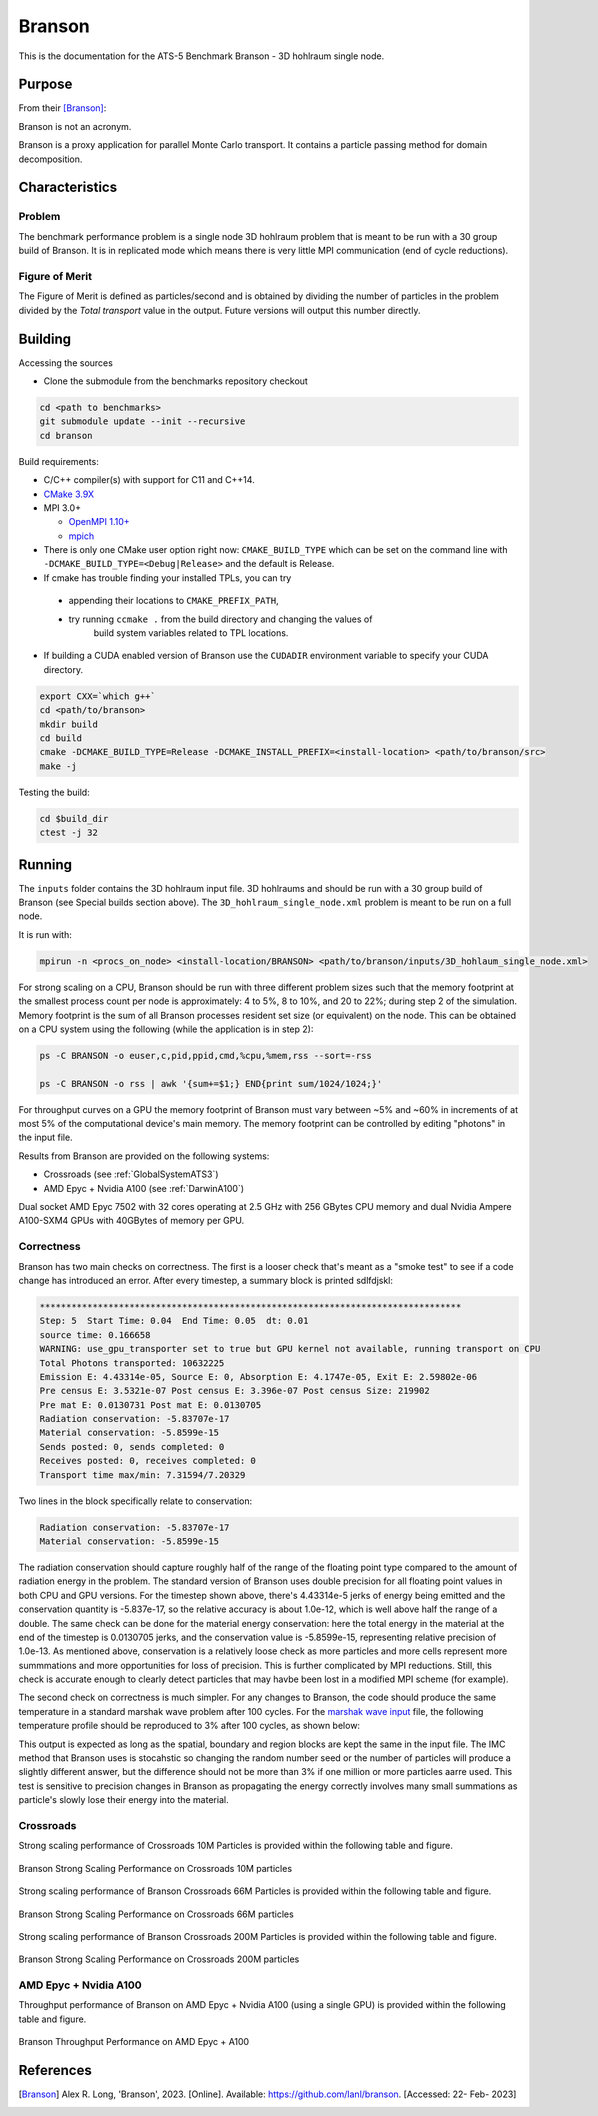 *******
Branson
*******

This is the documentation for the ATS-5 Benchmark Branson - 3D hohlraum single node.



Purpose
=======

From their [Branson]_:

Branson is not an acronym.

Branson is a proxy application for parallel Monte Carlo transport.
It contains a particle passing method for domain decomposition.



Characteristics
===============

Problem
-------
The benchmark performance problem is a single node 3D hohlraum problem that is meant to be run with a 30 group build of Branson.
It is in replicated mode which means there is very little MPI communication (end of cycle reductions).

Figure of Merit
---------------
The Figure of Merit is defined as particles/second and is obtained by dividing the number of particles in the problem divided by the `Total transport` value in the output. Future versions will output this number directly.


Building
========

Accessing the sources

* Clone the submodule from the benchmarks repository checkout

.. code-block:: bash

   cd <path to benchmarks>
   git submodule update --init --recursive
   cd branson

..


Build requirements:

* C/C++ compiler(s) with support for C11 and C++14.
* `CMake 3.9X <https://cmake.org/download/>`_

* MPI 3.0+

  * `OpenMPI 1.10+ <https://www.open-mpi.org/software/ompi/>`_
  * `mpich <http://www.mpich.org>`_

* There is only one CMake user option right now: ``CMAKE_BUILD_TYPE`` which can be
  set on the command line with ``-DCMAKE_BUILD_TYPE=<Debug|Release>`` and the
  default is Release.
* If cmake has trouble finding your installed TPLs, you can try

 * appending their locations to ``CMAKE_PREFIX_PATH``,
 * try running ``ccmake .`` from the build directory and changing the values of
    build system variables related to TPL locations.

* If building a CUDA enabled version of Branson use the ``CUDADIR`` environment variable to specify your CUDA directory.

.. code-block:: bash

   export CXX=`which g++`
   cd <path/to/branson>
   mkdir build
   cd build
   cmake -DCMAKE_BUILD_TYPE=Release -DCMAKE_INSTALL_PREFIX=<install-location> <path/to/branson/src>
   make -j

..

Testing the build:

.. code-block:: bash

   cd $build_dir
   ctest -j 32

..


Running
=======

The ``inputs`` folder contains the 3D hohlraum input file.
3D hohlraums and should be run with a 30 group build of Branson (see Special builds section above).
The ``3D_hohlraum_single_node.xml`` problem is meant to be run on a full node.

It is run with:

.. code-block:: bash

   mpirun -n <procs_on_node> <install-location/BRANSON> <path/to/branson/inputs/3D_hohlaum_single_node.xml>

..

For strong scaling on a CPU, Branson should be run with three different problem sizes such that the memory
footprint at the smallest process count per node is approximately: 4 to 5%, 8 to 10%, and 20 to 22%; during step 2 of the simulation.
Memory footprint is the sum of all Branson processes resident set size (or equivalent) on the node.
This can be obtained on a CPU system using the following (while the application is in step 2):

.. code-block:: bash

   ps -C BRANSON -o euser,c,pid,ppid,cmd,%cpu,%mem,rss --sort=-rss

   ps -C BRANSON -o rss | awk '{sum+=$1;} END{print sum/1024/1024;}'
..

For throughput curves on a GPU the memory footprint of Branson must vary between ~5% and ~60% in increments of at most 5% of the computational device's main memory.
The memory footprint can be controlled by editing "photons" in the input file.

Results from Branson are provided on the following systems:

* Crossroads (see :ref:`GlobalSystemATS3`)
* AMD Epyc + Nvidia A100 (see :ref:`DarwinA100`)



.. _DarwinA100:

Dual socket AMD Epyc 7502 with 32 cores operating at 2.5 GHz with 256 GBytes CPU 
memory and dual Nvidia Ampere A100-SXM4 GPUs with 40GBytes of memory per GPU. 



Correctness
------------

Branson has two main checks on correctness. The first is a looser check that's meant as a "smoke
test" to see if a code change has introduced an error. After every timestep, a summary block is
printed sdlfdjskl:

.. code-block:: bash

  ********************************************************************************
  Step: 5  Start Time: 0.04  End Time: 0.05  dt: 0.01
  source time: 0.166658
  WARNING: use_gpu_transporter set to true but GPU kernel not available, running transport on CPU
  Total Photons transported: 10632225
  Emission E: 4.43314e-05, Source E: 0, Absorption E: 4.1747e-05, Exit E: 2.59802e-06
  Pre census E: 3.5321e-07 Post census E: 3.396e-07 Post census Size: 219902
  Pre mat E: 0.0130731 Post mat E: 0.0130705
  Radiation conservation: -5.83707e-17
  Material conservation: -5.8599e-15
  Sends posted: 0, sends completed: 0
  Receives posted: 0, receives completed: 0
  Transport time max/min: 7.31594/7.20329
..

Two lines in the block specifically relate to conservation:

.. code-block:: bash

  Radiation conservation: -5.83707e-17
  Material conservation: -5.8599e-15
..

The radiation conservation should capture roughly half of the range of the floating point type
compared to the amount of radiation energy in the problem. The standard version of Branson uses
double precision for all floating point values in both CPU and GPU versions. For the timestep shown
above, there's 4.43314e-5 jerks of energy being emitted and the conservation quantity is -5.837e-17,
so the relative accuracy is about 1.0e-12, which is well above half the range of a double. The same
check can be done for the material energy conservation: here the total energy in the material at the
end of the timestep is 0.0130705 jerks, and the conservation value is -5.8599e-15, representing
relative precision of 1.0e-13. As mentioned above, conservation is a relatively loose check as more
particles and more cells represent more summmations and more opportunities for loss of precision.
This is  further complicated by MPI reductions. Still, this check is accurate enough to clearly
detect particles that may havbe been lost in a modified MPI scheme (for example).

The second check on correctness is much simpler. For any changes to Branson, the code should produce
the same temperature in a standard marshak wave problem after 100 cycles. For the `marshak wave input <https://github.com/lanl/branson/blob/develop/inputs/marshak_wave_replicated.xml>`_ file, the following temperature profile should be reproduced to 3% after 100 cycles, as shown below:

.. code-block:: bash
  Step: 100  Start Time: 0.99  End Time: 1  dt: 0.01
  source time: 0.094371
  -------- VERBOSE PRINT BLOCK: CELL TEMPERATURE --------
          cell          T_e          T_r        abs_E
             0    0.9864821   0.98624394 2.3231089e-05
             1   0.97376231   0.97335755 2.2986719e-05
             2   0.95987812   0.95921396 2.2604072e-05
             3   0.94448294   0.94359619 2.223203e-05
             4   0.92838247   0.92729361 2.1860113e-05
             5   0.91059797   0.90933099 2.1487142e-05
             6   0.89041831   0.88903414 2.1098101e-05
             7   0.86713097   0.86559489 2.0554045e-05
             8   0.83972062   0.83807018 1.9926467e-05
             9   0.80754477   0.80583439 1.9216495e-05
            10   0.76586319   0.76409724 1.8223846e-05
            11   0.71065544   0.70892379 1.6994308e-05
            12    0.6190012   0.61733211 1.5009059e-05
            13   0.36540211   0.35970671 1.1687053e-05
            14  0.016821133  0.016162407 6.3406719e-07
            15         0.01 0.0099763705 2.356755e-07
            16  0.010000399 0.0099766379 2.3568489e-07
            17 0.0099989172 0.0099752306 2.3564998e-07
            18  0.010000684 0.0099769858 2.3569162e-07
            19  0.009999951 0.0099762996 2.3567434e-07
            20 0.0099997415 0.0099761208 2.356694e-07
            21  0.010000476 0.0099768182 2.3568672e-07
            22 0.0099993136 0.0099756288 2.3565932e-07
            23  0.010000237 0.0099765577 2.3568109e-07
            24  0.010000281 0.0099765314 2.3568212e-07
  -------------------------------------------------------



This output is expected as long as the spatial, boundary and region blocks are kept the same in the
input file. The IMC method that Branson uses is stocahstic so changing the random number seed or the
number of particles will produce a slightly different answer, but the difference should not be more
than 3% if one million or more particles aarre used. This test is sensitive to precision changes in
Branson as propagating the energy correctly involves many small summations as particle's slowly
lose their energy into the material.


Crossroads
------------
Strong scaling performance of Crossroads 10M Particles is provided within the following table and
figure.

.. csv-table:: Branson Strong Scaling Performance on Crossroads 10M particles
   :file: cpu_10M.csv
   :align: center
   :widths: 10, 10, 10, 10, 10
   :header-rows: 1

.. figure:: cpu_10M.png
   :align: center
   :scale: 50%
   :alt: Branson Strong Scaling Performance on Crossroads 10M particles

   Branson Strong Scaling Performance on Crossroads 10M particles

Strong scaling performance of Branson Crossroads 66M  Particles is provided within the following table and
figure.

.. csv-table:: Branson Strong Scaling Performance on Crossroads 66M  particles
   :file: cpu_66M.csv
   :align: center
   :widths: 10, 10, 10, 10
   :header-rows: 1

.. figure:: cpu_66M.png
   :align: center
   :scale: 50%
   :alt: Branson Strong Scaling Performance on Crossroads 66M particles

   Branson Strong Scaling Performance on Crossroads 66M  particles  

Strong scaling performance of Branson Crossroads 200M Particles is provided within the following table and
figure.

.. csv-table:: Branson Strong Scaling Performance on Crossroads 200M particles
   :file: cpu_200M.csv
   :align: center
   :widths: 10, 10, 10, 10, 10
   :header-rows: 1

.. figure:: cpu_200M.png
   :align: center
   :scale: 50%
   :alt: Branson Strong Scaling Performance on Crossroads 200M particles

   Branson Strong Scaling Performance on Crossroads 200M particles

AMD Epyc + Nvidia A100
------------

Throughput performance of Branson on AMD Epyc + Nvidia A100 (using a single GPU) is provided within the
following table and figure.

.. csv-table::Branson Throughput Performance on AMD Epyc + A100
   :file: gpu.csv
   :align: center
   :widths: 10, 10
   :header-rows: 1

.. figure:: gpu.png
   :align: center
   :scale: 50%
   :alt: Branson Throughput Performance on AMD Epyc + A100

   Branson Throughput Performance on AMD Epyc + A100

References
==========

.. [Branson] Alex R. Long, 'Branson', 2023. [Online]. Available: https://github.com/lanl/branson. [Accessed: 22- Feb- 2023]
